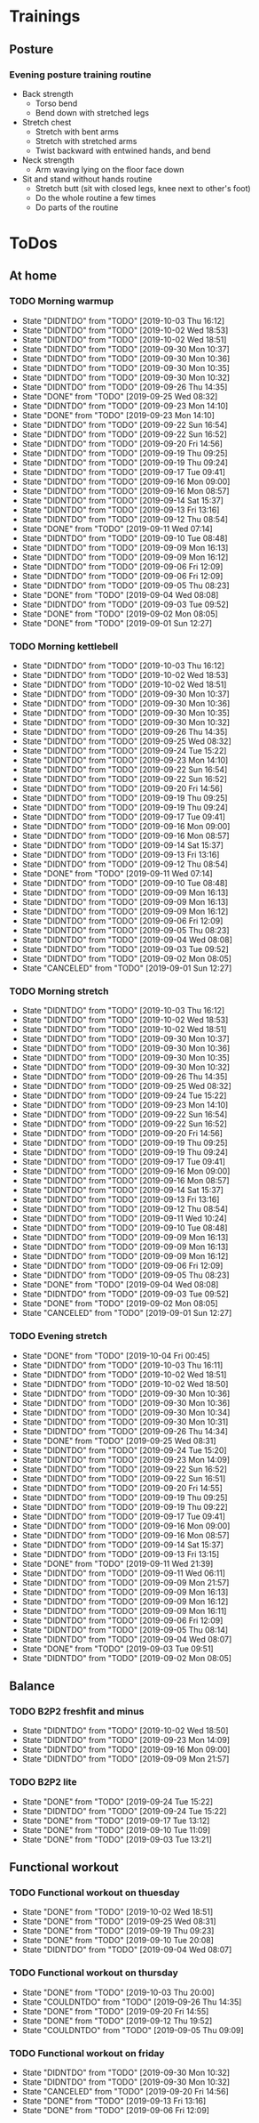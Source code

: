 
* Trainings
** Posture
*** Evening posture training routine
    - Back strength
      - Torso bend
      - Bend down with stretched legs
    - Stretch chest
      - Stretch with bent arms
      - Stretch with stretched arms
      - Twist backward with entwined hands, and bend
    - Neck strength
      - Arm waving lying on the floor face down
    - Sit and stand without hands routine
      - Stretch butt (sit with closed legs, knee next to other's foot)
      - Do the whole routine a few times
      - Do parts of the routine
* ToDos
** At home
*** TODO Morning warmup
    SCHEDULED: <2019-10-04 Fri +1d>
    :PROPERTIES:
    :LAST_REPEAT: [2019-10-03 Thu 16:12]
    :END:
    - State "DIDNTDO"    from "TODO"       [2019-10-03 Thu 16:12]
    - State "DIDNTDO"    from "TODO"       [2019-10-02 Wed 18:53]
    - State "DIDNTDO"    from "TODO"       [2019-10-02 Wed 18:51]
    - State "DIDNTDO"    from "TODO"       [2019-09-30 Mon 10:37]
    - State "DIDNTDO"    from "TODO"       [2019-09-30 Mon 10:36]
    - State "DIDNTDO"    from "TODO"       [2019-09-30 Mon 10:35]
    - State "DIDNTDO"    from "TODO"       [2019-09-30 Mon 10:32]
    - State "DIDNTDO"    from "TODO"       [2019-09-26 Thu 14:35]
    - State "DONE"       from "TODO"       [2019-09-25 Wed 08:32]
    - State "DIDNTDO"    from "TODO"       [2019-09-23 Mon 14:10]
    - State "DONE"       from "TODO"       [2019-09-23 Mon 14:10]
    - State "DIDNTDO"    from "TODO"       [2019-09-22 Sun 16:54]
    - State "DIDNTDO"    from "TODO"       [2019-09-22 Sun 16:52]
    - State "DIDNTDO"    from "TODO"       [2019-09-20 Fri 14:56]
    - State "DIDNTDO"    from "TODO"       [2019-09-19 Thu 09:25]
    - State "DIDNTDO"    from "TODO"       [2019-09-19 Thu 09:24]
    - State "DIDNTDO"    from "TODO"       [2019-09-17 Tue 09:41]
    - State "DIDNTDO"    from "TODO"       [2019-09-16 Mon 09:00]
    - State "DIDNTDO"    from "TODO"       [2019-09-16 Mon 08:57]
    - State "DIDNTDO"    from "TODO"       [2019-09-14 Sat 15:37]
    - State "DIDNTDO"    from "TODO"       [2019-09-13 Fri 13:16]
    - State "DIDNTDO"    from "TODO"       [2019-09-12 Thu 08:54]
    - State "DONE"       from "TODO"       [2019-09-11 Wed 07:14]
    - State "DIDNTDO"    from "TODO"       [2019-09-10 Tue 08:48]
    - State "DIDNTDO"    from "TODO"       [2019-09-09 Mon 16:13]
    - State "DIDNTDO"    from "TODO"       [2019-09-09 Mon 16:12]
    - State "DIDNTDO"    from "TODO"       [2019-09-06 Fri 12:09]
    - State "DIDNTDO"    from "TODO"       [2019-09-06 Fri 12:09]
    - State "DIDNTDO"    from "TODO"       [2019-09-05 Thu 08:23]
    - State "DONE"       from "TODO"       [2019-09-04 Wed 08:08]
    - State "DIDNTDO"    from "TODO"       [2019-09-03 Tue 09:52]
    - State "DONE"       from "TODO"       [2019-09-02 Mon 08:05]
    - State "DONE"       from "TODO"       [2019-09-01 Sun 12:27]
*** TODO Morning kettlebell
    SCHEDULED: <2019-10-04 Fri +1d>
    :PROPERTIES:
    :LAST_REPEAT: [2019-10-03 Thu 16:12]
    :END:
    - State "DIDNTDO"    from "TODO"       [2019-10-03 Thu 16:12]
    - State "DIDNTDO"    from "TODO"       [2019-10-02 Wed 18:53]
    - State "DIDNTDO"    from "TODO"       [2019-10-02 Wed 18:51]
    - State "DIDNTDO"    from "TODO"       [2019-09-30 Mon 10:37]
    - State "DIDNTDO"    from "TODO"       [2019-09-30 Mon 10:36]
    - State "DIDNTDO"    from "TODO"       [2019-09-30 Mon 10:35]
    - State "DIDNTDO"    from "TODO"       [2019-09-30 Mon 10:32]
    - State "DIDNTDO"    from "TODO"       [2019-09-26 Thu 14:35]
    - State "DIDNTDO"    from "TODO"       [2019-09-25 Wed 08:32]
    - State "DIDNTDO"    from "TODO"       [2019-09-24 Tue 15:22]
    - State "DIDNTDO"    from "TODO"       [2019-09-23 Mon 14:10]
    - State "DIDNTDO"    from "TODO"       [2019-09-22 Sun 16:54]
    - State "DIDNTDO"    from "TODO"       [2019-09-22 Sun 16:52]
    - State "DIDNTDO"    from "TODO"       [2019-09-20 Fri 14:56]
    - State "DIDNTDO"    from "TODO"       [2019-09-19 Thu 09:25]
    - State "DIDNTDO"    from "TODO"       [2019-09-19 Thu 09:24]
    - State "DIDNTDO"    from "TODO"       [2019-09-17 Tue 09:41]
    - State "DIDNTDO"    from "TODO"       [2019-09-16 Mon 09:00]
    - State "DIDNTDO"    from "TODO"       [2019-09-16 Mon 08:57]
    - State "DIDNTDO"    from "TODO"       [2019-09-14 Sat 15:37]
    - State "DIDNTDO"    from "TODO"       [2019-09-13 Fri 13:16]
    - State "DIDNTDO"    from "TODO"       [2019-09-12 Thu 08:54]
    - State "DONE"       from "TODO"       [2019-09-11 Wed 07:14]
    - State "DIDNTDO"    from "TODO"       [2019-09-10 Tue 08:48]
    - State "DIDNTDO"    from "TODO"       [2019-09-09 Mon 16:13]
    - State "DIDNTDO"    from "TODO"       [2019-09-09 Mon 16:13]
    - State "DIDNTDO"    from "TODO"       [2019-09-09 Mon 16:12]
    - State "DIDNTDO"    from "TODO"       [2019-09-06 Fri 12:09]
    - State "DIDNTDO"    from "TODO"       [2019-09-05 Thu 08:23]
    - State "DIDNTDO"    from "TODO"       [2019-09-04 Wed 08:08]
    - State "DIDNTDO"    from "TODO"       [2019-09-03 Tue 09:52]
    - State "DIDNTDO"    from "TODO"       [2019-09-02 Mon 08:05]
    - State "CANCELED"   from "TODO"       [2019-09-01 Sun 12:27]
*** TODO Morning stretch
    SCHEDULED: <2019-10-04 Fri +1d>
    :PROPERTIES:
    :LAST_REPEAT: [2019-10-03 Thu 16:12]
    :END:
    - State "DIDNTDO"    from "TODO"       [2019-10-03 Thu 16:12]
    - State "DIDNTDO"    from "TODO"       [2019-10-02 Wed 18:53]
    - State "DIDNTDO"    from "TODO"       [2019-10-02 Wed 18:51]
    - State "DIDNTDO"    from "TODO"       [2019-09-30 Mon 10:37]
    - State "DIDNTDO"    from "TODO"       [2019-09-30 Mon 10:36]
    - State "DIDNTDO"    from "TODO"       [2019-09-30 Mon 10:35]
    - State "DIDNTDO"    from "TODO"       [2019-09-30 Mon 10:32]
    - State "DIDNTDO"    from "TODO"       [2019-09-26 Thu 14:35]
    - State "DIDNTDO"    from "TODO"       [2019-09-25 Wed 08:32]
    - State "DIDNTDO"    from "TODO"       [2019-09-24 Tue 15:22]
    - State "DIDNTDO"    from "TODO"       [2019-09-23 Mon 14:10]
    - State "DIDNTDO"    from "TODO"       [2019-09-22 Sun 16:54]
    - State "DIDNTDO"    from "TODO"       [2019-09-22 Sun 16:52]
    - State "DIDNTDO"    from "TODO"       [2019-09-20 Fri 14:56]
    - State "DIDNTDO"    from "TODO"       [2019-09-19 Thu 09:25]
    - State "DIDNTDO"    from "TODO"       [2019-09-19 Thu 09:24]
    - State "DIDNTDO"    from "TODO"       [2019-09-17 Tue 09:41]
    - State "DIDNTDO"    from "TODO"       [2019-09-16 Mon 09:00]
    - State "DIDNTDO"    from "TODO"       [2019-09-16 Mon 08:57]
    - State "DIDNTDO"    from "TODO"       [2019-09-14 Sat 15:37]
    - State "DIDNTDO"    from "TODO"       [2019-09-13 Fri 13:16]
    - State "DIDNTDO"    from "TODO"       [2019-09-12 Thu 08:54]
    - State "DIDNTDO"    from "TODO"       [2019-09-11 Wed 10:24]
    - State "DIDNTDO"    from "TODO"       [2019-09-10 Tue 08:48]
    - State "DIDNTDO"    from "TODO"       [2019-09-09 Mon 16:13]
    - State "DIDNTDO"    from "TODO"       [2019-09-09 Mon 16:13]
    - State "DIDNTDO"    from "TODO"       [2019-09-09 Mon 16:12]
    - State "DIDNTDO"    from "TODO"       [2019-09-06 Fri 12:09]
    - State "DIDNTDO"    from "TODO"       [2019-09-05 Thu 08:23]
    - State "DONE"       from "TODO"       [2019-09-04 Wed 08:08]
    - State "DIDNTDO"    from "TODO"       [2019-09-03 Tue 09:52]
    - State "DONE"       from "TODO"       [2019-09-02 Mon 08:05]
    - State "CANCELED"   from "TODO"       [2019-09-01 Sun 12:27]
*** TODO Evening stretch
    SCHEDULED: <2019-10-04 Fri +1d>
    :PROPERTIES:
    :LAST_REPEAT: [2019-10-04 Fri 00:45]
    :END:
    - State "DONE"       from "TODO"       [2019-10-04 Fri 00:45]
    - State "DIDNTDO"    from "TODO"       [2019-10-03 Thu 16:11]
    - State "DIDNTDO"    from "TODO"       [2019-10-02 Wed 18:51]
    - State "DIDNTDO"    from "TODO"       [2019-10-02 Wed 18:50]
    - State "DIDNTDO"    from "TODO"       [2019-09-30 Mon 10:36]
    - State "DIDNTDO"    from "TODO"       [2019-09-30 Mon 10:36]
    - State "DIDNTDO"    from "TODO"       [2019-09-30 Mon 10:34]
    - State "DIDNTDO"    from "TODO"       [2019-09-30 Mon 10:31]
    - State "DIDNTDO"    from "TODO"       [2019-09-26 Thu 14:34]
    - State "DONE"       from "TODO"       [2019-09-25 Wed 08:31]
    - State "DIDNTDO"    from "TODO"       [2019-09-24 Tue 15:20]
    - State "DIDNTDO"    from "TODO"       [2019-09-23 Mon 14:09]
    - State "DIDNTDO"    from "TODO"       [2019-09-22 Sun 16:52]
    - State "DIDNTDO"    from "TODO"       [2019-09-22 Sun 16:51]
    - State "DIDNTDO"    from "TODO"       [2019-09-20 Fri 14:55]
    - State "DIDNTDO"    from "TODO"       [2019-09-19 Thu 09:25]
    - State "DIDNTDO"    from "TODO"       [2019-09-19 Thu 09:22]
    - State "DIDNTDO"    from "TODO"       [2019-09-17 Tue 09:41]
    - State "DIDNTDO"    from "TODO"       [2019-09-16 Mon 09:00]
    - State "DIDNTDO"    from "TODO"       [2019-09-16 Mon 08:57]
    - State "DIDNTDO"    from "TODO"       [2019-09-14 Sat 15:37]
    - State "DIDNTDO"    from "TODO"       [2019-09-13 Fri 13:15]
    - State "DONE"       from "TODO"       [2019-09-11 Wed 21:39]
    - State "DIDNTDO"    from "TODO"       [2019-09-11 Wed 06:11]
    - State "DIDNTDO"    from "TODO"       [2019-09-09 Mon 21:57]
    - State "DIDNTDO"    from "TODO"       [2019-09-09 Mon 16:13]
    - State "DIDNTDO"    from "TODO"       [2019-09-09 Mon 16:12]
    - State "DIDNTDO"    from "TODO"       [2019-09-09 Mon 16:11]
    - State "DIDNTDO"    from "TODO"       [2019-09-06 Fri 12:09]
    - State "DIDNTDO"    from "TODO"       [2019-09-05 Thu 08:14]
    - State "DIDNTDO"    from "TODO"       [2019-09-04 Wed 08:07]
    - State "DONE"       from "TODO"       [2019-09-03 Tue 09:51]
    - State "DIDNTDO"    from "TODO"       [2019-09-02 Mon 08:05]
** Balance
*** TODO B2P2 freshfit and minus
    SCHEDULED: <2019-10-07 Mon +1w>
    :PROPERTIES:
    :LAST_REPEAT: [2019-10-02 Wed 18:50]
    :END:
    - State "DIDNTDO"    from "TODO"       [2019-10-02 Wed 18:50]
    - State "DIDNTDO"    from "TODO"       [2019-09-23 Mon 14:09]
    - State "DIDNTDO"    from "TODO"       [2019-09-16 Mon 09:00]
    - State "DIDNTDO"    from "TODO"       [2019-09-09 Mon 21:57]
*** TODO B2P2 lite
    SCHEDULED: <2019-10-08 Tue +1w>
    :PROPERTIES:
    :LAST_REPEAT: [2019-09-24 Tue 15:22]
    :END:
    - State "DONE"       from "TODO"       [2019-09-24 Tue 15:22]
    - State "DIDNTDO"    from "TODO"       [2019-09-24 Tue 15:22]
    - State "DONE"       from "TODO"       [2019-09-17 Tue 13:12]
    - State "DONE"       from "TODO"       [2019-09-10 Tue 11:09]
    - State "DONE"       from "TODO"       [2019-09-03 Tue 13:21]
** Functional workout
*** TODO Functional workout on thuesday
    SCHEDULED: <2019-10-08 Tue +1w>
    :PROPERTIES:
    :LAST_REPEAT: [2019-10-02 Wed 18:51]
    :END:
    - State "DONE"       from "TODO"       [2019-10-02 Wed 18:51]
    - State "DONE"       from "TODO"       [2019-09-25 Wed 08:31]
    - State "DONE"       from "TODO"       [2019-09-19 Thu 09:23]
    - State "DONE"       from "TODO"       [2019-09-10 Tue 20:08]
    - State "DIDNTDO"    from "TODO"       [2019-09-04 Wed 08:07]
*** TODO Functional workout on thursday
    SCHEDULED: <2019-10-10 Thu +1w>
    :PROPERTIES:
    :LAST_REPEAT: [2019-10-03 Thu 20:00]
    :END:
    - State "DONE"       from "TODO"       [2019-10-03 Thu 20:00]
    - State "COULDNTDO"  from "TODO"       [2019-09-26 Thu 14:35]
    - State "DONE"       from "TODO"       [2019-09-20 Fri 14:55]
    - State "DONE"       from "TODO"       [2019-09-12 Thu 19:52]
    - State "COULDNTDO"  from "TODO"       [2019-09-05 Thu 09:09]
*** TODO Functional workout on friday
    SCHEDULED: <2019-10-11 Fri +1w>
    :PROPERTIES:
    :LAST_REPEAT: [2019-09-30 Mon 10:32]
    :END:
    - State "DIDNTDO"    from "TODO"       [2019-09-30 Mon 10:32]
    - State "DIDNTDO"    from "TODO"       [2019-09-30 Mon 10:32]
    - State "CANCELED"   from "TODO"       [2019-09-20 Fri 14:56]
    - State "DONE"       from "TODO"       [2019-09-13 Fri 13:16]
    - State "DONE"       from "TODO"       [2019-09-06 Fri 12:09]
